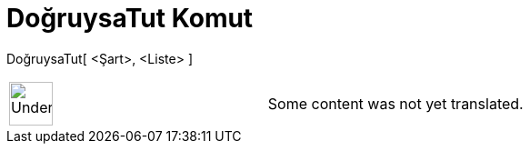 = DoğruysaTut Komut
:page-en: commands/KeepIf
ifdef::env-github[:imagesdir: /tr/modules/ROOT/assets/images]

DoğruysaTut[ <Şart>, <Liste> ]::

[width="100%",cols="50%,50%",]
|===
a|
image:48px-UnderConstruction.png[UnderConstruction.png,width=48,height=48]

|Some content was not yet translated.
|===
